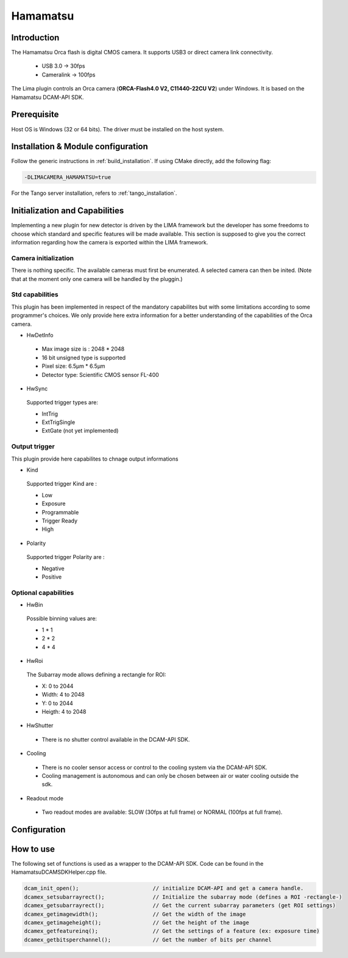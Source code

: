 .. _camera-hamamatsu:

Hamamatsu
----------

.. image:: orca_flash.png

Introduction
````````````

The Hamamatsu Orca flash is digital CMOS camera.
It supports USB3 or direct camera link connectivity.

 - USB 3.0    -> 30fps
 - Cameralink -> 100fps

The Lima plugin controls an Orca camera (**ORCA-Flash4.0 V2, C11440-22CU V2**) under Windows. It is based on the Hamamatsu DCAM-API SDK.

Prerequisite
````````````````````

Host OS is Windows (32 or 64 bits). The driver must be installed on the host system.

Installation & Module configuration
```````````````````````````````````

Follow the generic instructions in :ref:`build_installation`. If using CMake directly, add the following flag:

.. code-block:: sh

 -DLIMACAMERA_HAMAMATSU=true

For the Tango server installation, refers to :ref:`tango_installation`.

Initialization and Capabilities
```````````````````````````````

Implementing a new plugin for new detector is driven by the LIMA framework but the developer has some freedoms to choose which standard and specific features will be made available. This section is supposed to give you the correct information regarding how the camera is exported within the LIMA framework.

Camera initialization
......................
There is nothing specific.
The available cameras must first be enumerated. A selected camera can then be inited.
(Note that at the moment only one camera will be handled by the pluggin.)

Std capabilities
................

This plugin has been implemented in respect of the mandatory capabilites but with some limitations according to some programmer's choices.
We only provide here extra information for a better understanding of the capabilities of the Orca camera.

* HwDetInfo

 - Max image size is : 2048 * 2048
 - 16 bit unsigned type is supported
 - Pixel size: 6.5µm * 6.5µm
 - Detector type: Scientific CMOS sensor FL-400

* HwSync

 Supported trigger types are:

 - IntTrig
 - ExtTrigSingle
 - ExtGate (not yet implemented)
 
 
Output trigger
................

This plugin provide here capabilites to chnage output informations

* Kind

 Supported trigger Kind are : 
 
 - Low
 - Exposure
 - Programmable
 - Trigger Ready
 - High
 

* Polarity
 
 Supported trigger Polarity are : 
 
 - Negative
 - Positive

Optional capabilities
........................
* HwBin

 Possible binning values are:

 - 1 * 1
 - 2 * 2
 - 4 * 4

* HwRoi

 The Subarray mode allows defining a rectangle for ROI:

 - X: 0 to 2044
 - Width:  4 to 2048
 - Y: 0 to 2044
 - Heigth: 4 to 2048

* HwShutter

 - There is no shutter control available in the DCAM-API SDK.

* Cooling

 - There is no cooler sensor access or control to the cooling system via the DCAM-API SDK.
 - Cooling management is autonomous and can only be chosen between air or water cooling outside the sdk.

* Readout mode

 - Two readout modes are available: SLOW (30fps at full frame) or NORMAL (100fps at full frame).

Configuration
`````````````

.. image:: orca_setup.png

How to use
``````````

The following set of functions is used as a wrapper to the DCAM-API SDK.
Code can be found in the HamamatsuDCAMSDKHelper.cpp file.

.. code-block:: cpp

	dcam_init_open();			// initialize DCAM-API and get a camera handle.
	dcamex_setsubarrayrect();		// Initialize the subarray mode (defines a ROI -rectangle-)
	dcamex_getsubarrayrect();		// Get the current subarray parameters (get ROI settings)
	dcamex_getimagewidth();			// Get the width of the image
	dcamex_getimageheight();		// Get the height of the image
	dcamex_getfeatureinq();			// Get the settings of a feature (ex: exposure time)
	dcamex_getbitsperchannel();		// Get the number of bits per channel
